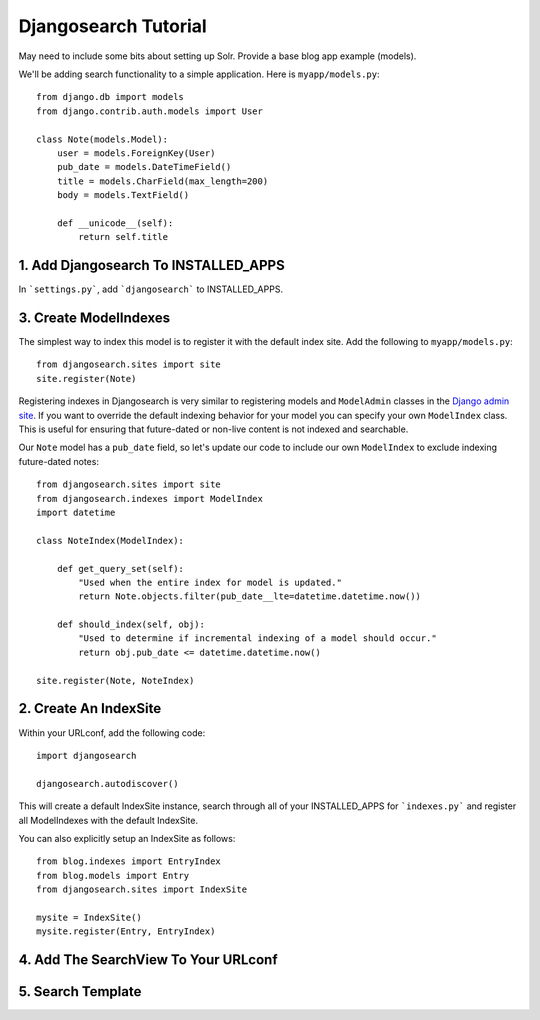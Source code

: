 =====================
Djangosearch Tutorial
=====================

May need to include some bits about setting up Solr. Provide a base blog app
example (models).

We'll be adding search functionality to a simple application.  Here is
``myapp/models.py``::

    from django.db import models
    from django.contrib.auth.models import User

    class Note(models.Model):
        user = models.ForeignKey(User)
        pub_date = models.DateTimeField()
        title = models.CharField(max_length=200)
        body = models.TextField()

        def __unicode__(self):
            return self.title

1. Add Djangosearch To INSTALLED_APPS
-------------------------------------

In ```settings.py```, add ```djangosearch``` to INSTALLED_APPS.


3. Create ModelIndexes
----------------------

The simplest way to index this model is to register it with the default
index site.  Add the following to ``myapp/models.py``::

    from djangosearch.sites import site
    site.register(Note)

Registering indexes in Djangosearch is very similar to registering models
and ``ModelAdmin`` classes in the `Django admin site`_.  If you want to
override the default indexing behavior for your model you can specify your
own ``ModelIndex`` class.  This is useful for ensuring that future-dated
or non-live content is not indexed and searchable.

Our ``Note`` model has a ``pub_date`` field, so let's update our code to
include our own ``ModelIndex`` to exclude indexing future-dated notes::

    from djangosearch.sites import site
    from djangosearch.indexes import ModelIndex
    import datetime
    
    class NoteIndex(ModelIndex):
    
        def get_query_set(self):
            "Used when the entire index for model is updated."
            return Note.objects.filter(pub_date__lte=datetime.datetime.now())
    
        def should_index(self, obj):
            "Used to determine if incremental indexing of a model should occur."
            return obj.pub_date <= datetime.datetime.now()

    site.register(Note, NoteIndex)

.. _Django admin site: http://docs.djangoproject.com/en/dev/ref/contrib/admin/

2. Create An IndexSite
----------------------

Within your URLconf, add the following code::

    import djangosearch
    
    djangosearch.autodiscover()

This will create a default IndexSite instance, search through all of your
INSTALLED_APPS for ```indexes.py``` and register all ModelIndexes with the
default IndexSite.

You can also explicitly setup an IndexSite as follows::

    from blog.indexes import EntryIndex
    from blog.models import Entry
    from djangosearch.sites import IndexSite
    
    mysite = IndexSite()
    mysite.register(Entry, EntryIndex)


4. Add The SearchView To Your URLconf
-------------------------------------


5. Search Template
------------------

